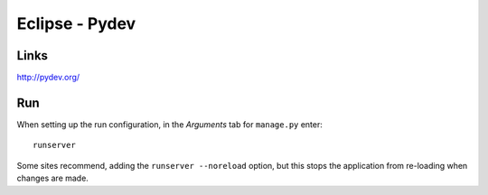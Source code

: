 Eclipse - Pydev
***************

Links
=====

http://pydev.org/

Run
===

When setting up the run configuration, in the *Arguments* tab for ``manage.py``
enter::

  runserver

Some sites recommend, adding the ``runserver --noreload`` option, but this
stops the application from re-loading when changes are made.

